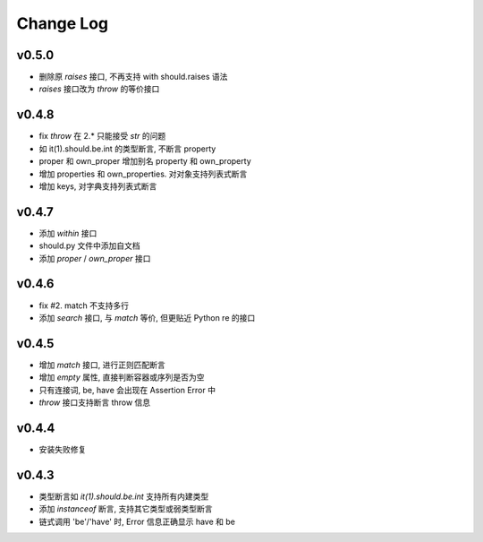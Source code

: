 Change Log
----------------

v0.5.0
~~~~~~~~~~~~~~~~

* 删除原 `raises` 接口, 不再支持 with should.raises 语法
* `raises` 接口改为 `throw` 的等价接口

v0.4.8
~~~~~~~~~~~~~~~~

* fix `throw` 在 2.* 只能接受 `str` 的问题
* 如 it(1).should.be.int 的类型断言, 不断言 property
* proper 和 own_proper 增加别名 property 和 own_property
* 增加 properties 和 own_properties. 对对象支持列表式断言
* 增加 keys, 对字典支持列表式断言

v0.4.7
~~~~~~~~~~~~~~~~

* 添加 `within` 接口
* should.py 文件中添加自文档
* 添加 `proper` / `own_proper` 接口

v0.4.6
~~~~~~~~~~~~~~~~

* fix #2. match 不支持多行
* 添加 `search` 接口, 与 `match` 等价, 但更贴近 Python re 的接口

v0.4.5
~~~~~~~~~~~~~~~~

* 增加 `match` 接口, 进行正则匹配断言
* 增加 `empty` 属性, 直接判断容器或序列是否为空
* 只有连接词, be, have 会出现在 Assertion Error 中
* `throw` 接口支持断言 throw 信息

v0.4.4
~~~~~~~~~~~~~~~~

* 安装失败修复

v0.4.3
~~~~~~~~~~~~~~~~

* 类型断言如 `it(1).should.be.int` 支持所有内建类型
* 添加 `instanceof` 断言, 支持其它类型或弱类型断言
* 链式调用 'be'/'have' 时, Error 信息正确显示 have 和 be
